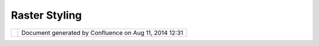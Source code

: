 Raster Styling
##############

+-----+-----+-----+-----+-----+-----+-----+-----+-----+-----+-----+-----+-----+-----+-----+-----+-----+-----+-----+-----+-----+-----+-----+-----+-----+-----+-----+-----+-----+-----+-----+-----+
| uDi |
| g   |
| :   |
| Ras |
| ter |
| Sty |
| lin |
| g   |
| Thi |
| s   |
| pag |
| e   |
| las |
| t   |
| cha |
| nge |
| d   |
| on  |
| Oct |
| 14, |
| 201 |
| 2   |
| by  |
| moo |
| vid |
| a.  |
| **M |
| oti |
| vat |
| ion |
| **  |
|     |
| The |
| cur |
| ren |
| t   |
| sin |
| gle |
| -ba |
| nd  |
| ras |
| ter |
| sty |
| le  |
| pag |
| es  |
| pro |
| vid |
| ed  |
| in  |
| uDi |
| g   |
| are |
| lim |
| ite |
| d   |
| to  |
| ran |
| ge  |
| the |
| me  |
| sty |
| lin |
| g   |
| and |
| do  |
| not |
| sup |
| por |
| t   |
| int |
| erv |
| al  |
| or  |
| uni |
| que |
| val |
| ue  |
| sty |
| lin |
| g   |
| for |
| sin |
| gle |
| ban |
| ded |
| ras |
| ter |
| s.  |
|     |
| **I |
| nsp |
| ira |
| tio |
| n** |
|     |
| The |
| fol |
| low |
| ing |
| ide |
| as  |
| cam |
| e   |
| fro |
| m   |
| the |
| sty |
| le  |
| the |
| mei |
| ng  |
| pag |
| es  |
| I   |
| hav |
| e   |
| see |
| n   |
| in  |
| oth |
| er  |
| too |
| ls  |
| (in |
| clu |
| din |
| g   |
| ESR |
| I). |
| I   |
| als |
| o   |
| dis |
| cus |
| sed |
| wit |
| h   |
| som |
| e   |
| GIS |
| use |
| rs  |
| in  |
| our |
| off |
| ice |
| .   |
|     |
| **P |
| rop |
| osa |
| l** |
|     |
| The |
| mai |
| n   |
| sty |
| lin |
| g   |
| pag |
| e   |
| wil |
| l   |
| hav |
| e   |
| thr |
| ee  |
| opt |
| ion |
| s:  |
|     |
| -   |
| The |
| min |
| g   |
|     |
| Sty |
| le  |
|     |
| -   |
|     |
| thi |
| s   |
|     |
| wil |
| l   |
|     |
| be  |
|     |
| the |
|     |
| typ |
| e   |
|     |
| of  |
|     |
| col |
| or  |
|     |
| the |
| min |
| g   |
|     |
| to  |
|     |
| use |
| .   |
|     |
| It  |
|     |
| wil |
| l   |
|     |
| sup |
| por |
| t   |
|     |
| the |
|     |
| sld |
|     |
| opt |
| ion |
| s   |
|     |
| Int |
| erv |
| al, |
|     |
| Ram |
| p,  |
|     |
| and |
|     |
| Uni |
| que |
|     |
| Val |
| ues |
| .   |
| -   |
| Col |
| or  |
|     |
| Pal |
| ett |
| e   |
|     |
| -   |
|     |
| we  |
|     |
| can |
|     |
| add |
|     |
| a   |
|     |
| set |
|     |
| of  |
|     |
| pre |
| def |
| ine |
| d   |
|     |
| col |
| or  |
|     |
| pal |
| ett |
| e   |
|     |
| her |
| e   |
| -   |
| No  |
|     |
| Dat |
| a   |
|     |
| -   |
|     |
| opt |
| ion |
|     |
| for |
|     |
| spe |
| cif |
| yin |
| g   |
|     |
| the |
|     |
| no  |
|     |
| dat |
| a   |
|     |
| val |
| ue  |
|     |
| and |
|     |
| the |
|     |
| no  |
|     |
| dat |
| a   |
|     |
| col |
| or. |
|     |
| Ide |
| all |
| y   |
|     |
| thi |
| s   |
|     |
| wil |
| l   |
|     |
| be  |
|     |
| aut |
| o   |
|     |
| pop |
| ula |
| ted |
|     |
| fro |
| m   |
|     |
| the |
|     |
| gri |
| dco |
| ver |
| age |
|     |
| inf |
| o.  |
|     |
| |im |
| age |
| 8|  |
|     |
| |im |
| age |
| 9|  |
|     |
| The |
| "Co |
| mpu |
| te  |
| Val |
| ues |
| "   |
| but |
| ton |
| wil |
| l   |
| bri |
| ng  |
| up  |
| a   |
| sep |
| ara |
| te  |
| dia |
| log |
| whe |
| re  |
| use |
| rs  |
| can |
| com |
| put |
| e   |
| the |
| ent |
| rie |
| s   |
| in  |
| the |
| tab |
| le  |
| bas |
| ed  |
| on  |
| the |
| dat |
| a   |
| in  |
| the |
| ras |
| ter |
| :   |
|     |
| |im |
| age |
| 10| |
|     |
| | * |
| *Fu |
| tur |
| e   |
| Enh |
| anc |
| eme |
| nts |
| **  |
| |   |
| We  |
| cou |
| ld  |
| all |
| ows |
| use |
| s   |
| to  |
| cre |
| ate |
| /sp |
| eci |
| fy  |
| the |
| re  |
| own |
| col |
| or  |
| pal |
| ett |
| es. |
| For |
| now |
| I   |
| am  |
| pro |
| pos |
| ing |
| to  |
| use |
| a   |
| set |
| of  |
| pre |
| def |
| ine |
| d   |
| pal |
| ett |
| es. |
| The |
| exi |
| sti |
| ng  |
| ras |
| ter |
| sty |
| lin |
| g   |
| has |
| a   |
| set |
| we  |
| can |
| use |
| .   |
|     |
| **S |
| tat |
| us* |
| *   |
|     |
| Pro |
| jec |
| t   |
| Ste |
| eri |
| ng  |
| com |
| mit |
| tee |
| sup |
| por |
| t:  |
|     |
| -   |
| And |
| rea |
|     |
| Ant |
| one |
| llo |
| :   |
|     |
| +1  |
| -   |
| Jes |
| se  |
|     |
| Eic |
| har |
| :   |
|     |
| +0  |
| -   |
| Jod |
| y   |
|     |
| Gar |
| net |
| t:  |
|     |
| +0  |
| -   |
| Mau |
| ric |
| io  |
|     |
| Paz |
| os: |
|     |
| +0  |
|     |
| Com |
| mit |
| ter |
| Sup |
| por |
| t:  |
|     |
| -   |
| Joh |
| n   |
|     |
| Hud |
| son |
| :   |
|     |
| +0  |
|     |
| **D |
| ocu |
| men |
| tat |
| ion |
| **  |
|     |
| Doc |
| ume |
| nta |
| tio |
| n   |
| cha |
| nge |
| to  |
| Dev |
| elo |
| per |
| s   |
| Gui |
| de  |
| (fo |
| r   |
| an  |
| acc |
| ept |
| ed  |
| cha |
| nge |
| to  |
| a   |
| cla |
| ss) |
|     |
| -   |
| lin |
| k   |
|     |
| to  |
|     |
| the |
|     |
| pag |
| e   |
|     |
| tha |
| t   |
|     |
| nee |
| ds  |
|     |
| to  |
|     |
| be  |
|     |
| cha |
| nge |
| d   |
|     |
| Doc |
| ume |
| nta |
| tio |
| n   |
| cha |
| nge |
| to  |
| the |
| Use |
| r   |
| Gui |
| de  |
| Ref |
| ere |
| nce |
| (fo |
| r   |
| an  |
| acc |
| ept |
| ed  |
| cha |
| nge |
| to  |
| the |
| vis |
| ual |
| app |
| ear |
| anc |
| e   |
| of  |
| the |
| app |
| lic |
| ati |
| on) |
| .   |
|     |
| -   |
| lin |
| k   |
|     |
| to  |
|     |
| the |
|     |
| pag |
| e   |
|     |
| tha |
| t   |
|     |
| nee |
| ds  |
|     |
| to  |
|     |
| be  |
|     |
| cha |
| nge |
|     |
| (ex |
| amp |
| le  |
|     |
| Ref |
| ere |
| nce |
| )   |
|     |
| **T |
| ask |
| s** |
|     |
| | 1 |
| .   |
| cre |
| ate |
| new |
| sty |
| le  |
| pag |
| e   |
| |   |
| 1a. |
| det |
| erm |
| ine |
| how |
| to  |
| sto |
| re  |
| pre |
| -de |
| fin |
| ed  |
| col |
| or  |
| pal |
| ett |
| es  |
| |   |
| 2.  |
| cre |
| ate |
| com |
| put |
| e   |
| val |
| ues |
| dia |
| log |
| and |
| sup |
| por |
| t   |
| fun |
| cti |
| ons |
| |   |
| 2a. |
| det |
| erm |
| ine |
| cla |
| ssi |
| fic |
| ati |
| on  |
| fun |
| cti |
| ons |
| to  |
| use |
| |   |
| 3.  |
| tes |
| t   |
| |   |
| 4.  |
| doc |
| ume |
| nt  |
|     |
| Del |
| ive |
| ry  |
| (ho |
| pef |
| ull |
| y): |
| By  |
| Feb |
| 15  |
| 201 |
| 2   |
|     |
| Sta |
| tus |
| :   |
|     |
| -   |
| **U |
| DIG |
| -xx |
| xx* |
| *   |
|     |
| (Li |
| nk  |
|     |
| to  |
|     |
| Jir |
| a   |
|     |
| iss |
| ue) |
|     |
| Att |
| ach |
| men |
| ts: |
| |im |
| age |
| 11| |
| `ra |
| ste |
| r1. |
| png |
|  <d |
| own |
| loa |
| d/a |
| tta |
| chm |
| ent |
| s/1 |
| 419 |
| 062 |
| 4/r |
| ast |
| er1 |
| .pn |
| g>` |
| __  |
| (im |
| age |
| /pn |
| g)  |
|     |
| |im |
| age |
| 12| |
| `ra |
| ste |
| r1. |
| png |
|  <d |
| own |
| loa |
| d/a |
| tta |
| chm |
| ent |
| s/1 |
| 419 |
| 062 |
| 4/r |
| ast |
| er1 |
| .pn |
| g>` |
| __  |
| (im |
| age |
| /pn |
| g)  |
|     |
| |im |
| age |
| 13| |
| `ra |
| ste |
| r2. |
| png |
|  <d |
| own |
| loa |
| d/a |
| tta |
| chm |
| ent |
| s/1 |
| 419 |
| 062 |
| 4/r |
| ast |
| er2 |
| .pn |
| g>` |
| __  |
| (im |
| age |
| /pn |
| g)  |
|     |
| |im |
| age |
| 14| |
| `ra |
| ste |
| r3. |
| png |
|  <d |
| own |
| loa |
| d/a |
| tta |
| chm |
| ent |
| s/1 |
| 419 |
| 062 |
| 4/r |
| ast |
| er3 |
| .pn |
| g>` |
| __  |
| (im |
| age |
| /pn |
| g)  |
|     |
| |im |
| age |
| 15| |
| `ra |
| ste |
| r3. |
| png |
|  <d |
| own |
| loa |
| d/a |
| tta |
| chm |
| ent |
| s/1 |
| 419 |
| 062 |
| 4/r |
| ast |
| er3 |
| .pn |
| g>` |
| __  |
| (im |
| age |
| /pn |
| g)  |
+-----+-----+-----+-----+-----+-----+-----+-----+-----+-----+-----+-----+-----+-----+-----+-----+-----+-----+-----+-----+-----+-----+-----+-----+-----+-----+-----+-----+-----+-----+-----+-----+

+-------------+----------------------------------------------------------+
| |image17|   | Document generated by Confluence on Aug 11, 2014 12:31   |
+-------------+----------------------------------------------------------+

.. |image0| image:: /images/raster_styling/raster1.png
.. |image1| image:: /images/raster_styling/raster2.png
.. |image2| image:: /images/raster_styling/raster3.png
.. |image3| image:: images/icons/bullet_blue.gif
.. |image4| image:: images/icons/bullet_blue.gif
.. |image5| image:: images/icons/bullet_blue.gif
.. |image6| image:: images/icons/bullet_blue.gif
.. |image7| image:: images/icons/bullet_blue.gif
.. |image8| image:: /images/raster_styling/raster1.png
.. |image9| image:: /images/raster_styling/raster2.png
.. |image10| image:: /images/raster_styling/raster3.png
.. |image11| image:: images/icons/bullet_blue.gif
.. |image12| image:: images/icons/bullet_blue.gif
.. |image13| image:: images/icons/bullet_blue.gif
.. |image14| image:: images/icons/bullet_blue.gif
.. |image15| image:: images/icons/bullet_blue.gif
.. |image16| image:: images/border/spacer.gif
.. |image17| image:: images/border/spacer.gif

